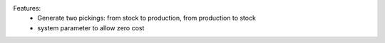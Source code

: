 Features:
 - Generate two pickings: from stock to production, from production to stock
 - system parameter to allow zero cost
